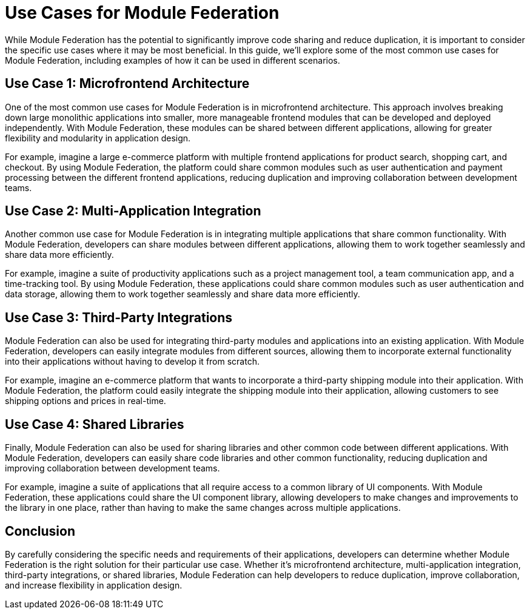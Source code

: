 = Use Cases for Module Federation

While Module Federation has the potential to significantly improve code sharing and reduce duplication, it is important to consider the specific use cases where it may be most beneficial. In this guide, we'll explore some of the most common use cases for Module Federation, including examples of how it can be used in different scenarios.

== Use Case 1: Microfrontend Architecture

One of the most common use cases for Module Federation is in microfrontend architecture. This approach involves breaking down large monolithic applications into smaller, more manageable frontend modules that can be developed and deployed independently. With Module Federation, these modules can be shared between different applications, allowing for greater flexibility and modularity in application design.

For example, imagine a large e-commerce platform with multiple frontend applications for product search, shopping cart, and checkout. By using Module Federation, the platform could share common modules such as user authentication and payment processing between the different frontend applications, reducing duplication and improving collaboration between development teams.

== Use Case 2: Multi-Application Integration

Another common use case for Module Federation is in integrating multiple applications that share common functionality. With Module Federation, developers can share modules between different applications, allowing them to work together seamlessly and share data more efficiently.

For example, imagine a suite of productivity applications such as a project management tool, a team communication app, and a time-tracking tool. By using Module Federation, these applications could share common modules such as user authentication and data storage, allowing them to work together seamlessly and share data more efficiently.

== Use Case 3: Third-Party Integrations

Module Federation can also be used for integrating third-party modules and applications into an existing application. With Module Federation, developers can easily integrate modules from different sources, allowing them to incorporate external functionality into their applications without having to develop it from scratch.

For example, imagine an e-commerce platform that wants to incorporate a third-party shipping module into their application. With Module Federation, the platform could easily integrate the shipping module into their application, allowing customers to see shipping options and prices in real-time.

== Use Case 4: Shared Libraries

Finally, Module Federation can also be used for sharing libraries and other common code between different applications. With Module Federation, developers can easily share code libraries and other common functionality, reducing duplication and improving collaboration between development teams.

For example, imagine a suite of applications that all require access to a common library of UI components. With Module Federation, these applications could share the UI component library, allowing developers to make changes and improvements to the library in one place, rather than having to make the same changes across multiple applications.

== Conclusion

By carefully considering the specific needs and requirements of their applications, developers can determine whether Module Federation is the right solution for their particular use case. Whether it's microfrontend architecture, multi-application integration, third-party integrations, or shared libraries, Module Federation can help developers to reduce duplication, improve collaboration, and increase flexibility in application design.

